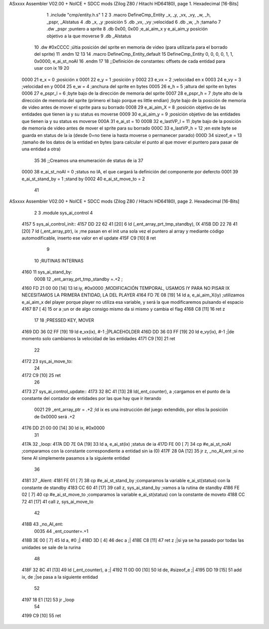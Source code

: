 ASxxxx Assembler V02.00 + NoICE + SDCC mods  (Zilog Z80 / Hitachi HD64180), page 1.
Hexadecimal [16-Bits]



                              1 .include "cmp/entity.h.s"
                              1 
                              2 
                              3 .macro DefineCmp_Entity _x, _y, _vx, _vy, _w, _h, _pspr, _AIstatus
                              4 	.db _x, _y		;posición
                              5 	.db _vx, _vy	;velocidad
                              6 	.db _w, _h		;tamaño
                              7 	.dw _pspr		;puntero a sprite
                              8 	.db 0x00, 0x00	;e_ai_aim_x y e_ai_aim_y posición objetivo a la que moverse
                              9 	.db _AIstatus		
                             10 	.dw #0xCCCC		;últia posición del sprite en memoria de video (para utilizarla para el borrado del sprite)
                             11 .endm
                             12 
                             13 
                             14 .macro DefineCmp_Entity_default
                             15 	DefineCmp_Entity 0, 0, 0, 0, 1, 1, 0x0000, e_ai_st_noAI
                             16 .endm
                             17 
                             18 ;;Definición de constantes: offsets de cada entidad para usar con ix
                             19 
                             20 
                     0000    21 e_x = 0		;posición x
                     0001    22 e_y = 1		;posición y
                     0002    23 e_vx = 2 		;velocidad en x
                     0003    24 e_vy = 3		;velocidad en y
                     0004    25 e_w = 4		;anchura del sprite en bytes
                     0005    26 e_h = 5		;altura del sprite en bytes
                     0006    27 e_pspr_l = 6	;byte bajo de la dirección de memoria del sprite
                     0007    28 e_pspr_h = 7	;byte alto de la dirección de memoria del sprite (primero el bajo porque es little endian)	;byte bajo de la posición de memoria de video antes de mover el sprite para su borrado
                     0008    29 e_ai_aim_X = 8	;posición objetivo de las entidades que tienen ia y su status es moverse
                     0009    30 e_ai_aim_y = 9	;posición objetivo de las entidades que tienen ia y su status es moverse
                     000A    31 e_ai_st = 10
                     000B    32 e_lastVP_l = 11	;byte bajo de la posición de memoria de video antes de mover el sprite para su borrado
                     000C    33 e_lastVP_h = 12	;en este byte se guarda en status de la ia (desde 0=no tiene ia hasta moverse o permanecer parado)
                     000D    34 sizeof_e = 13	;tamaño de los datos de la entidad en bytes (para calcular el punto al que mover el puntero para pasar de una entidad a otra)
                             35 	
                             36 ;;Creamos una enumeración de status de ia
                             37 
                     0000    38 e_ai_st_noAI = 0		;status no IA, el que cargará la definición del componente por defercto
                     0001    39 e_ai_st_stand_by = 1	;stand by
                     0002    40 e_ai_st_move_to = 2
                             41 
ASxxxx Assembler V02.00 + NoICE + SDCC mods  (Zilog Z80 / Hitachi HD64180), page 2.
Hexadecimal [16-Bits]



                              2 
                              3 .module sys_ai_control
                              4 
   4157                       5 sys_ai_control_init::
   4157 DD 22 62 41   [20]    6 	ld (_ent_array_prt_tmp_standby), IX
   415B DD 22 78 41   [20]    7 	ld (_ent_array_ptr), ix 	;me pasan en el init una sola vez el puntero al array y mediante código automodificable, inserto ese valor en el update
   415F C9            [10]    8 ret
                              9 
                             10 ;RUTINAS INTERNAS
   4160                      11 sys_ai_stand_by:
                     000B    12 			_ent_array_prt_tmp_standby =.+2	;
   4160 FD 21 00 00   [14]   13 			ld iy, #0x0000				;MODIFICACIÓN TEMPORAL, USAMOS IY PARA NO PISAR IX NECESITAMOS LA PRIMERA ENTIDAD, LA DEL PLAYER
   4164 FD 7E 08      [19]   14 			ld a, e_ai_aim_X(iy)			;utilizamos e_ai_aim_x del player porque player no utiliza esa variable, y será la que modificaremos pulsando el espacio
   4167 B7            [ 4]   15 			or a						;un or de algo consigo mismo da si mismo y cambia el flag
   4168 C8            [11]   16 			ret z
                             17 
                             18 			;PRESSED KEY, MOVER
   4169 DD 36 02 FF   [19]   19 			ld e_vx(ix), #-1		;|PLACEHOLDER
   416D DD 36 03 FF   [19]   20 			ld e_vy(ix), #-1   	;|de momento solo cambiamos la velocidad de las entidades
   4171 C9            [10]   21 ret
                             22 
   4172                      23 sys_ai_move_to:
                             24 
   4172 C9            [10]   25 ret
                             26 
   4173                      27 sys_ai_control_update::
   4173 32 8C 41      [13]   28 	ld(_ent_counter), a		;cargamos en el punto de la constante del contador de entidades por las que hay que ir iterando
                     0021    29 	_ent_array_ptr = .+2		;ld ix es una instrucción del juego extendido, por ellos la posición de 0x0000 será .+2
   4176 DD 21 00 00   [14]   30 	ld ix, #0x0000
                             31 
   417A                      32 	_loop:
   417A DD 7E 0A      [19]   33 		ld a, e_ai_st(ix)		;status de ia
   417D FE 00         [ 7]   34 		cp #e_ai_st_noAI		;comparamos con la constante correspondiente a entidad sin ia (0)
   417F 28 0A         [12]   35 		jr z, _no_AI_ent		;si no tiene AI simplemente pasamos a la siguiente entidad
                             36 
   4181                      37 		_AIent:
   4181 FE 01         [ 7]   38 			cp #e_ai_st_stand_by	;comparamos la variable e_ai_st(status) con la constante de standby
   4183 CC 60 41      [17]   39 			call z, sys_ai_stand_by	;vamos a la rutina de standby
   4186 FE 02         [ 7]   40 			cp #e_ai_st_move_to	;comparamos la variable e_ai_st(status) con la constante de moveto
   4188 CC 72 41      [17]   41 			call z, sys_ai_move_to
                             42 
   418B                      43 		_no_AI_ent:
                     0035    44 		_ent_counter=.+1
   418B 3E 00         [ 7]   45 			ld a, #0		;|
   418D 3D            [ 4]   46 			dec a			;|
   418E C8            [11]   47 			ret z			;|si ya se ha pasado por todas las unidades se sale de la rurina	
                             48 
   418F 32 8C 41      [13]   49 			ld (_ent_counter), a	;|
   4192 11 0D 00      [10]   50 			ld de, #sizeof_e		;|
   4195 DD 19         [15]   51 			add ix, de			;|se pasa a la siguiente entidad
                             52 
   4197 18 E1         [12]   53 			jr _loop
                             54 
   4199 C9            [10]   55 ret
